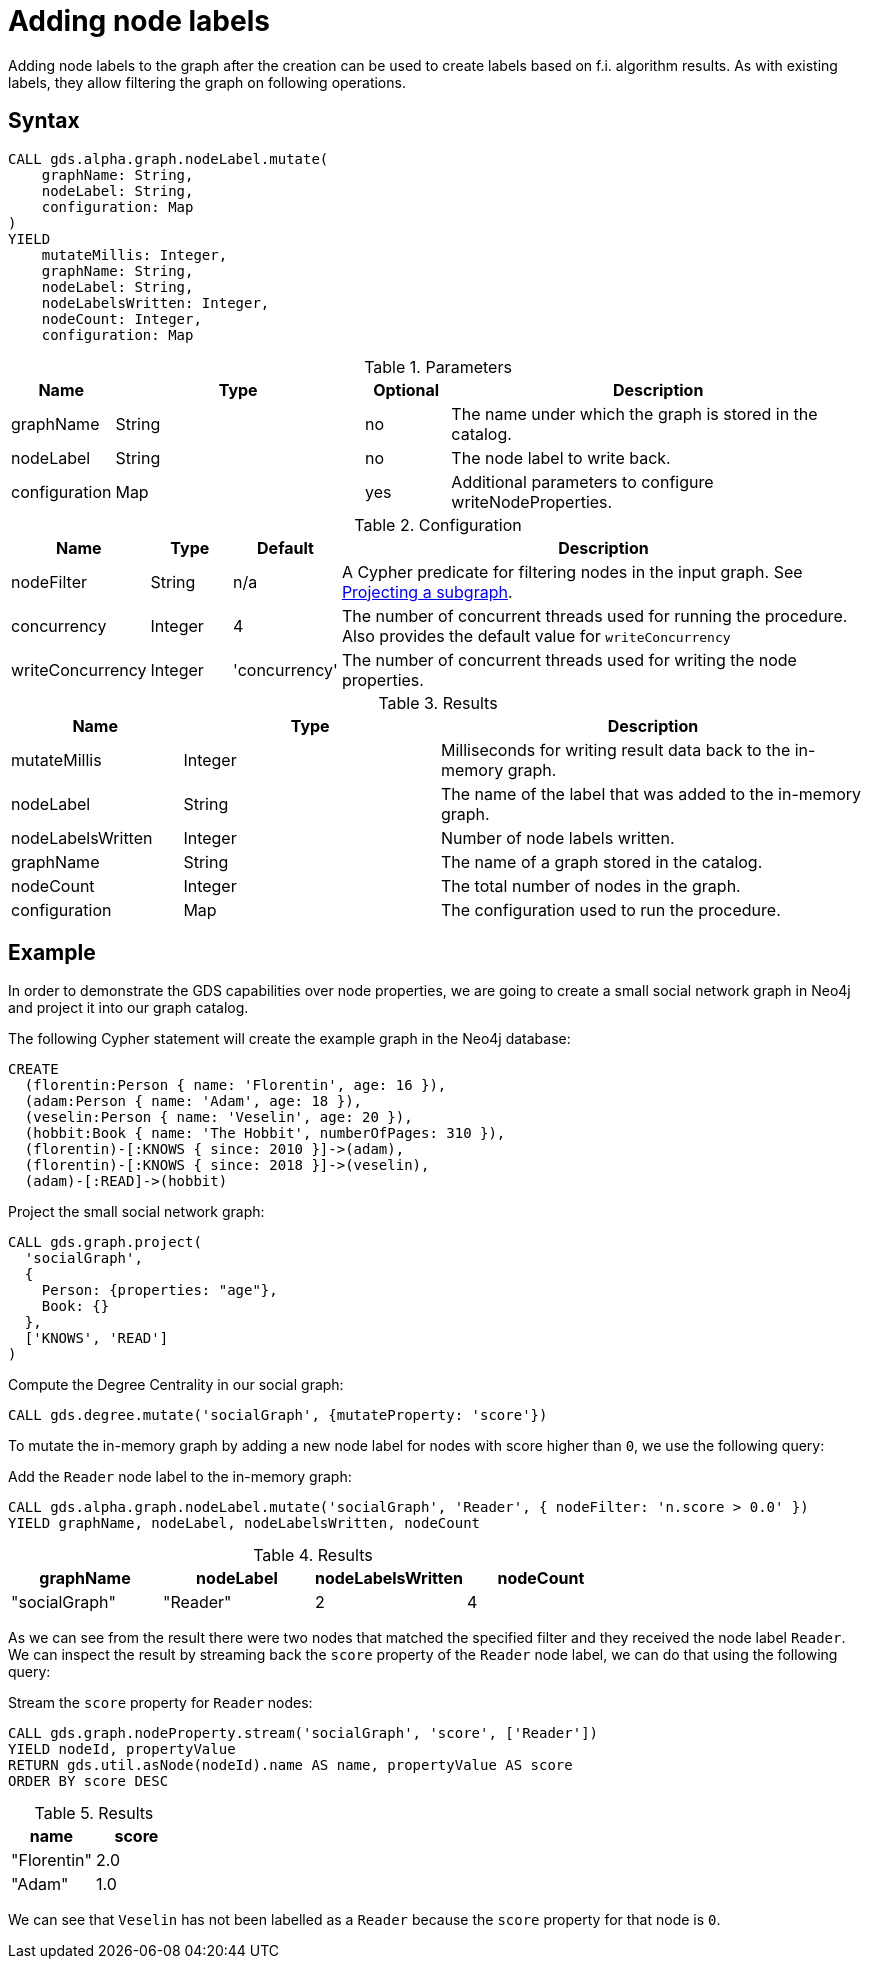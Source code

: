 = Adding node labels
:description: This chapter explains how to add node properties to a projected graph.

Adding node labels to the graph after the creation can be used to create labels based on f.i. algorithm results.
As with existing labels, they allow filtering the graph on following operations.

== Syntax

[.include-with-mutate-node-label]
======
[source, cypher, role=noplay]
----
CALL gds.alpha.graph.nodeLabel.mutate(
    graphName: String,
    nodeLabel: String,
    configuration: Map
)
YIELD
    mutateMillis: Integer,
    graphName: String,
    nodeLabel: String,
    nodeLabelsWritten: Integer,
    nodeCount: Integer,
    configuration: Map
----

.Parameters
[opts="header",cols="1,3,1,5"]
|===
| Name           | Type                       | Optional | Description
| graphName      | String                     | no       | The name under which the graph is stored in the catalog.
| nodeLabel      | String                     | no       | The node label to write back.
| configuration  | Map                        | yes      | Additional parameters to configure writeNodeProperties.
|===

.Configuration
[opts="header",cols="1,1,1,7"]
|===
| Name                   | Type                  | Default           | Description
| nodeFilter             | String                | n/a               | A Cypher predicate for filtering nodes in the input graph. See xref:management-ops/graph-creation/graph-project-subgraph.adoc[Projecting a subgraph].
| concurrency            | Integer               | 4                 | The number of concurrent threads used for running the procedure. Also provides the default value for `writeConcurrency`
| writeConcurrency       | Integer               | 'concurrency'     | The number of concurrent threads used for writing the node properties.
|===

.Results
[opts="header",cols="2,3,5"]
|===
| Name              | Type                     | Description
| mutateMillis      | Integer                  | Milliseconds for writing result data back to the in-memory graph.
| nodeLabel         | String                   | The name of the label that was added to the in-memory graph.
| nodeLabelsWritten | Integer                  | Number of node labels written.
| graphName         | String                   | The name of a graph stored in the catalog.
| nodeCount         | Integer                  | The total number of nodes in the graph.
| configuration     | Map                      | The configuration used to run the procedure.
|===
======

[[catalog-graph-mutate-node-label-example]]
== Example

In order to demonstrate the GDS capabilities over node properties, we are going to create a small social network graph in Neo4j and project it into our graph catalog.

.The following Cypher statement will create the example graph in the Neo4j database:
[source, cypher, role=noplay setup-query]
----
CREATE
  (florentin:Person { name: 'Florentin', age: 16 }),
  (adam:Person { name: 'Adam', age: 18 }),
  (veselin:Person { name: 'Veselin', age: 20 }),
  (hobbit:Book { name: 'The Hobbit', numberOfPages: 310 }),
  (florentin)-[:KNOWS { since: 2010 }]->(adam),
  (florentin)-[:KNOWS { since: 2018 }]->(veselin),
  (adam)-[:READ]->(hobbit)
----

.Project the small social network graph:
[source, cypher, role=noplay graph-project-query]
----
CALL gds.graph.project(
  'socialGraph',
  {
    Person: {properties: "age"},
    Book: {}
  },
  ['KNOWS', 'READ']
)
----

.Compute the Degree Centrality in our social graph:
[source, cypher, role=noplay graph-project-query]
----
CALL gds.degree.mutate('socialGraph', {mutateProperty: 'score'})
----


To mutate the in-memory graph by adding a new node label for nodes with score higher than `0`, we use the following query:

[role=query-example, group=mutate-label]
--
.Add the `Reader` node label to the in-memory graph:
[source, cypher, role=noplay]
----
CALL gds.alpha.graph.nodeLabel.mutate('socialGraph', 'Reader', { nodeFilter: 'n.score > 0.0' })
YIELD graphName, nodeLabel, nodeLabelsWritten, nodeCount
----

.Results
[opts="header"]
|===
| graphName     | nodeLabel | nodeLabelsWritten | nodeCount
| "socialGraph" | "Reader"  | 2                 | 4
|===
--

As we can see from the result there were two nodes that matched the specified filter and they received the node label `Reader`.
We can inspect the result by streaming back the `score` property of the `Reader` node label, we can do that using the following query:

[role=query-example, group=mutate-label]
--
.Stream the `score` property for `Reader` nodes:
[source, cypher, role=noplay]
----
CALL gds.graph.nodeProperty.stream('socialGraph', 'score', ['Reader'])
YIELD nodeId, propertyValue
RETURN gds.util.asNode(nodeId).name AS name, propertyValue AS score
ORDER BY score DESC
----

.Results
[opts="header"]
|===
| name        | score
| "Florentin" | 2.0
| "Adam"      | 1.0
|===
--

We can see that `Veselin` has not been labelled as a `Reader` because the `score` property for that node is `0`.
